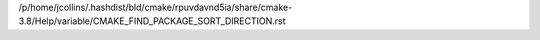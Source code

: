 /p/home/jcollins/.hashdist/bld/cmake/rpuvdavnd5ia/share/cmake-3.8/Help/variable/CMAKE_FIND_PACKAGE_SORT_DIRECTION.rst
